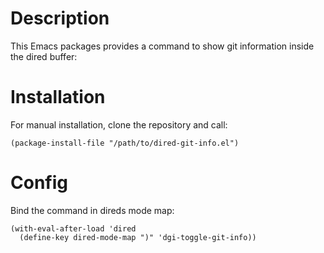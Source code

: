 * Description

This Emacs packages provides a command to show git information inside the
dired buffer:

[[./images/screenshot2.png]]

* Installation

For manual installation, clone the repository and call:

#+BEGIN_SRC elisp
(package-install-file "/path/to/dired-git-info.el")
#+END_SRC

* Config

Bind the command in direds mode map:

#+BEGIN_SRC elisp
(with-eval-after-load 'dired
  (define-key dired-mode-map ")" 'dgi-toggle-git-info))
#+END_SRC
